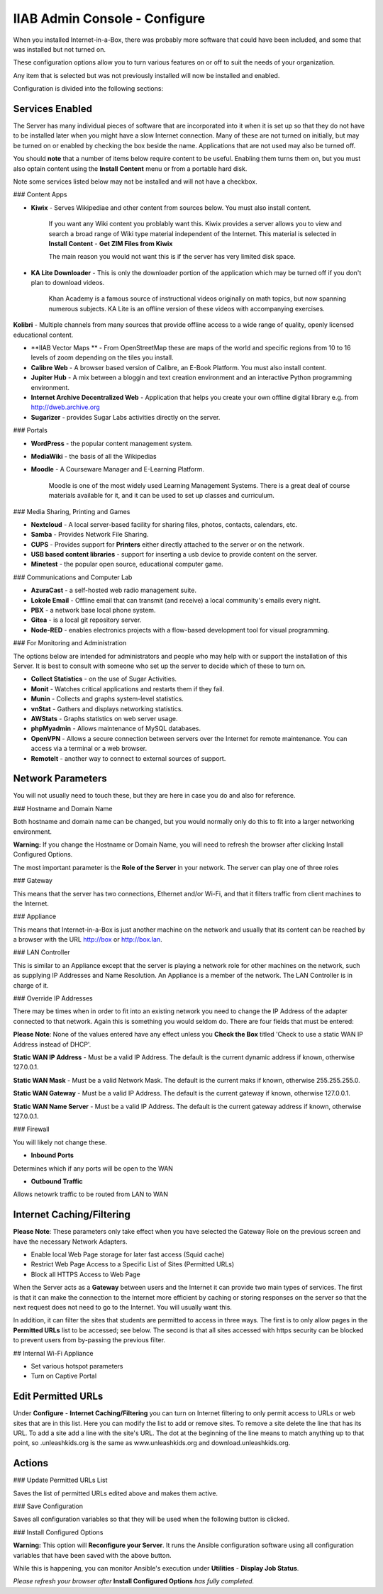 IIAB Admin Console - Configure
==============================

When you installed Internet-in-a-Box, there was probably more software that could have been included, and some that was installed but not turned on.

These configuration options allow you to turn various features on or off to suit the needs of your organization.

Any item that is selected but was not previously installed will now be installed and enabled.

Configuration is divided into the following sections:

Services Enabled
----------------

The Server has many individual pieces of software that are incorporated into it when it is set up so that they do not have to be installed later when you might have a slow Internet connection. Many of these are not turned on initially, but may be turned on or enabled by checking the box beside the name. Applications that are not used may also be turned off.

You should **note** that a number of items below require content to be useful.  Enabling them turns them on, but you must also optain content using the **Install Content** menu or from a portable hard disk.

Note some services listed below may not be installed and will not have a checkbox.

### Content Apps

* **Kiwix** - Serves Wikipediae and other content from sources below. You must also install content.

    If you want any Wiki content you problably want this.  Kiwix provides a server allows you to view and search a broad range of Wiki type material independent of the Internet.  This material is selected in **Install Content** - **Get ZIM Files from Kiwix**

    The main reason you would not want this is if the server has very limited disk space.

* **KA Lite Downloader** - This is only the downloader portion of the application which may be turned off if you don't plan to download videos.

    Khan Academy is a famous source of instructional videos originally on math topics, but now spanning numerous subjects.  KA Lite is an offline version of these videos with accompanying exercises.

**Kolibri** - Multiple channels from many sources that provide offline access to a wide range of quality, openly licensed educational content.

* **IIAB Vector Maps ** - From OpenStreetMap these are maps of the world and specific regions from 10 to 16 levels of zoom depending on the tiles you install.

* **Calibre Web** - A browser based version of Calibre, an E-Book Platform. You must also install content.

* **Jupiter Hub** -  A mix between a bloggin and text creation environment and an interactive Python programming environment.

* **Internet Archive Decentralized Web** - Application that helps you create your own offline digital library e.g. from http://dweb.archive.org

* **Sugarizer** -  provides Sugar Labs activities directly on the server.

### Portals

* **WordPress** - the popular content management system.

* **MediaWiki** - the basis of all the Wikipedias

* **Moodle** - A Courseware Manager and E-Learning Platform.

    Moodle is one of the most widely used Learning Management Systems.  There is a great deal of course materials available for it, and it can be used to set up classes and curriculum.

### Media Sharing, Printing and Games

* **Nextcloud** - A local server-based facility for sharing files, photos, contacts, calendars, etc.

* **Samba** - Provides Network File Sharing.

* **CUPS** - Provides support for **Printers** either directly attached to the server or on the network.

* **USB based content libraries** - support for inserting a usb device to provide content on the server.

* **Minetest** - the popular open source, educational computer game.

### Communications and Computer Lab

* **AzuraCast** - a self-hosted web radio management suite.

* **Lokole Email** - Offline email that can transmit (and receive) a local community's emails every night.

* **PBX** -  a network base local phone system.

* **Gitea** -  is a local git repository server.

* **Node-RED** -  enables electronics projects with a flow-based development tool for visual programming.

### For Monitoring and Administration

The options below are intended for administrators and people who may help with or support the installation of this Server. It is best to consult with someone who set up the server to decide which of these to turn on.

* **Collect Statistics** - on the use of Sugar Activities.

* **Monit** - Watches critical applications and restarts them if they fail.

* **Munin** - Collects and graphs system-level statistics.

* **vnStat** - Gathers and displays networking statistics.

* **AWStats** - Graphs statistics on web server usage.

* **phpMyadmin** - Allows maintenance of MySQL databases.

* **OpenVPN** - Allows a secure connection between servers over the Internet for remote maintenance. You can access via a terminal or a web browser.

* **RemoteIt** - another way to connect to external sources of support.

Network Parameters
------------------

You will not usually need to touch these, but they are here in case you do and also for reference.

### Hostname and Domain Name

Both hostname and domain name can be changed, but you would normally only do this to fit into a larger networking environment.

**Warning:** If you change the Hostname or Domain Name, you will need to refresh the browser after clicking Install Configured Options.

The most important parameter is the **Role of the Server** in your network.  The server can play one of three roles

### Gateway

This means that the server has two connections, Ethernet and/or Wi-Fi, and that it filters traffic from
client machines to the Internet.

### Appliance

This means that Internet-in-a-Box is just another machine on the network and usually that its content can be reached by a browser with the URL http://box or http://box.lan.

### LAN Controller

This is similar to an Appliance except that the server is playing a network role for other machines on the network, such as supplying IP Addresses and Name Resolution.  An Appliance is a member of the network.  The LAN Controller is in charge of it.

### Override IP Addresses

There may be times when in order to fit into an existing network you need to change the IP Address of the adapter connected to that network. Again this is something you would seldom do.  There are four fields that must be entered:

**Please Note**: None of the values entered have any effect unless you **Check the Box** titled 'Check to use a static WAN IP Address instead of DHCP'.

**Static WAN IP Address** - Must be a valid IP Address.  The default is the current dynamic address if known, otherwise 127.0.0.1.

**Static WAN Mask** - Must be a valid Network Mask.  The default is the current maks if known, otherwise 255.255.255.0.

**Static WAN Gateway** - Must be a valid IP Address.  The default is the current gateway if known, otherwise 127.0.0.1.

**Static WAN Name Server** - Must be a valid IP Address.  The default is the current gateway address if known, otherwise 127.0.0.1.

### Firewall

You will likely not change these.

* **Inbound Ports**

Determines which if any ports will be open to the WAN

* **Outbound Traffic**

Allows netowrk traffic to be routed from LAN to WAN

Internet Caching/Filtering
--------------------------

**Please Note**: These parameters only take effect when you have selected the Gateway Role on the previous screen and have the necessary Network Adapters.

* Enable local Web Page storage for later fast access (Squid cache)

* Restrict Web Page Access to a Specific List of Sites (Permitted URLs)

* Block all HTTPS Access to Web Page

When the Server acts as a **Gateway** between users and the Internet it can provide two main types of services.  The first is that it can make the connection to the Internet more efficient by caching or storing responses on the server so that the next request does not need to go to the Internet. You will usually want this.

In addition, it can filter the sites that students are permitted to access in three ways.  The first is to only allow pages in the **Permitted URLs** list to be accessed; see below.  The second is that all sites accessed with https security can be blocked to prevent users from by-passing the previous filter.

## Internal Wi-Fi Appliance

* Set various hotspot parameters

* Turn on Captive Portal

Edit Permitted URLs
-------------------

Under **Configure** - **Internet Caching/Filtering** you can turn on Internet filtering to only permit access to URLs or web sites that are in this list. Here you can modify the list to add or remove sites.  To remove a site delete the line that has its URL. To add a site add a line with the site's URL.  The dot at the beginning of the line means to match anything up to that point, so .unleashkids.org is the same as www.unleashkids.org and download.unleashkids.org.

Actions
-------

### Update Permitted URLs List

Saves the list of permitted URLs edited above and makes them active.

### Save Configuration

Saves all configuration variables so that they will be used when the following button is clicked.

### Install Configured Options

**Warning:** This option will **Reconfigure your Server**. It runs the Ansible configuration software using all configuration variables that have been saved with the above button.

While this is happening, you can monitor Ansible's execution under **Utilities** - **Display Job Status**.

*Please refresh your browser after* **Install Configured Options** *has fully completed.*
